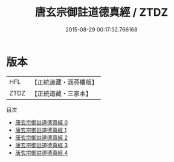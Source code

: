 #+TITLE: 唐玄宗御註道德真經 / ZTDZ

#+DATE: 2015-08-29 00:17:32.766168
* 版本
 |       HFL|【正統道藏・涵芬樓版】|
 |      ZTDZ|【正統道藏・三家本】|
目次
 - [[file:KR5c0059_000.txt][唐玄宗御註道德真經 0]]
 - [[file:KR5c0059_001.txt][唐玄宗御註道德真經 1]]
 - [[file:KR5c0059_002.txt][唐玄宗御註道德真經 2]]
 - [[file:KR5c0059_003.txt][唐玄宗御註道德真經 3]]
 - [[file:KR5c0059_004.txt][唐玄宗御註道德真經 4]]
